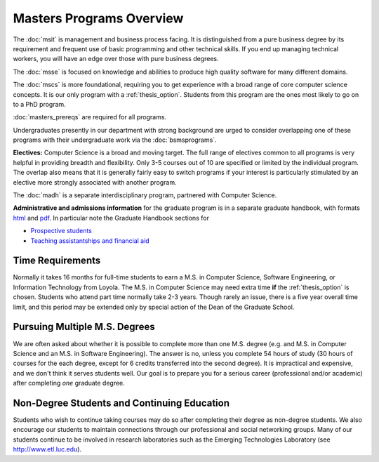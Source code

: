 Masters Programs Overview
======================================

The :doc:`msit` is 
management and business process facing.  
It is distinguished from a pure business degree by its requirement and 
frequent use of basic programming and other technical skills.  
If you end up managing technical workers, 
you will have an edge over those with pure business degrees.

The :doc:`msse` 
is focused on knowledge and abilities to produce 
high quality software for many different domains.

The :doc:`mscs` is more foundational, 
requiring you to get experience with a broad range of core 
computer science concepts.  It is our only program with a :ref:`thesis_option`.  
Students from this program are the ones most likely to go on to a PhD program.


:doc:`masters_prereqs` are required for all programs.

Undergraduates presently in our department with strong background are urged to 
consider overlapping one of these programs with their undergraduate work 
via the  
:doc:`bsmsprograms`.

**Electives:** Computer Science is a broad and moving target. 
The full range of electives common to all programs is very helpful 
in providing breadth and flexibility. 
Only 3-5 courses out of 10 are specified or limited by the individual program. 
The overlap also means that it is generally fairly easy to switch programs 
if your interest is particularly stimulated by an elective more strongly 
associated with another program.

The :doc:`madh`
is a separate interdisciplinary program, partnered with Computer Science.

**Administrative and admissions information** for the graduate program is in a
separate graduate handbook, with formats 
`html <http://gradhandbook.cs.luc.edu/>`_ and 
`pdf <http://gradhandbook.cs.luc.edu/latex/LoyolaComputerScienceGradHandbook.pdf>`_.
In particular note the Graduate Handbook sections for 

* `Prospective students <http://gradhandbook.cs.luc.edu/html/prospective_students.html>`_ 
* `Teaching assistantships and financial aid <http://gradhandbook.cs.luc.edu/html/assistantships.html>`_

.. index:: time for program

Time Requirements
~~~~~~~~~~~~~~~~~~~~~~~~~~~~~~~~~

Normally it takes 16 months for full-time students to earn a 
M.S. in Computer Science, Software Engineering, or Information Technology from Loyola. 
The M.S. in Computer Science 
may need extra time **if** the :ref:`thesis_option` is chosen.
Students who attend part time normally take 2-3 years. Though rarely an issue,
there is 
a five year overall time limit,
and
this period may be extended only by special action of the Dean of the Graduate School.


.. index:: multiple M.S. degrees

Pursuing Multiple M.S. Degrees
~~~~~~~~~~~~~~~~~~~~~~~~~~~~~~~

We are often asked about whether it is possible to complete more than one M.S. degree 
(e.g. and M.S. in Computer Science and an M.S. in Software Engineering). 
The answer is no, unless you complete 54 hours of study (30 hours of courses for
the each degree, except for 6 credits transferred into the second degree). 
It is impractical and expensive, and we don't think it serves students well. 
Our goal is to prepare you
for a serious career (professional and/or academic) 
after completing *one* graduate degree.

.. index:: non-degree students
   continuing education

Non-Degree Students and Continuing Education
~~~~~~~~~~~~~~~~~~~~~~~~~~~~~~~~~~~~~~~~~~~~~~

Students who wish to continue taking courses may do so after completing their degree 
as non-degree students. We also
encourage our students to maintain connections through our professional 
and social networking groups. Many of our
students continue to be involved in research laboratories such as the 
Emerging Technologies Laboratory
(see http://www.etl.luc.edu).

